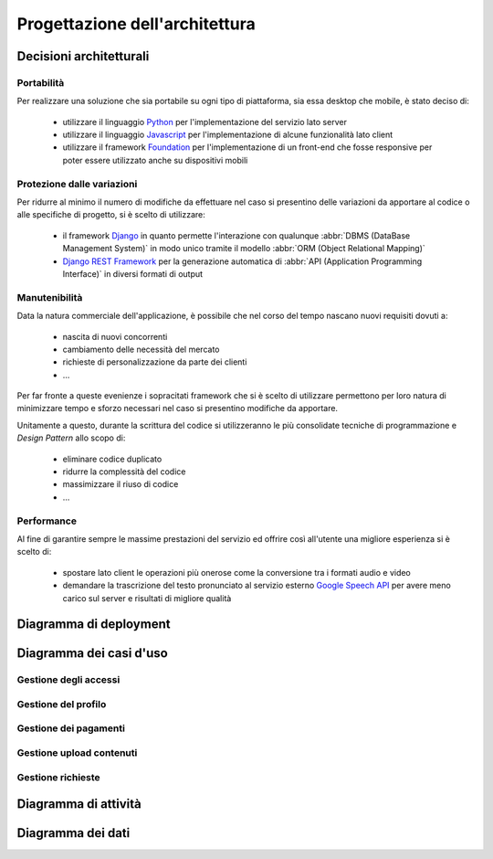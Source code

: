 .. _architectural_design:

===============================
Progettazione dell'architettura
===============================

.. _architectural_decisions:

Decisioni architetturali
~~~~~~~~~~~~~~~~~~~~~~~~

.. _portability:

Portabilità
-----------

Per realizzare una soluzione che sia portabile su ogni tipo di piattaforma, sia
essa desktop che mobile, è stato deciso di:

    * utilizzare il linguaggio `Python`_ per l'implementazione del servizio
      lato server
    * utilizzare il linguaggio `Javascript`_ per l'implementazione di alcune
      funzionalità lato client
    * utilizzare il framework `Foundation`_ per l'implementazione di un
      front-end che fosse responsive per poter essere utilizzato anche su
      dispositivi mobili

.. _protection_from_changes:

Protezione dalle variazioni
---------------------------

Per ridurre al minimo il numero di modifiche da effettuare nel caso si
presentino delle variazioni da apportare al codice o alle specifiche di
progetto, si è scelto di utilizzare:

    * il framework `Django`_ in quanto permette l'interazione con qualunque
      :abbr:`DBMS (DataBase Management System)` in modo unico tramite il
      modello :abbr:`ORM (Object Relational Mapping)`
    * `Django REST Framework`_ per la generazione automatica di
      :abbr:`API (Application Programming Interface)` in diversi formati
      di output

.. _maintainability:

Manutenibilità
--------------

Data la natura commerciale dell'applicazione, è possibile che nel corso del
tempo nascano nuovi requisiti dovuti a:

    * nascita di nuovi concorrenti
    * cambiamento delle necessità del mercato
    * richieste di personalizzazione da parte dei clienti
    * …

Per far fronte a queste evenienze i sopracitati framework che si è scelto di
utilizzare permettono per loro natura di minimizzare tempo e sforzo necessari
nel caso si presentino modifiche da apportare.

Unitamente a questo, durante la scrittura del codice si utilizzeranno le più
consolidate tecniche di programmazione e *Design Pattern* allo scopo di:

    * eliminare codice duplicato
    * ridurre la complessità del codice
    * massimizzare il riuso di codice
    * …

.. _performance:

Performance
-----------

Al fine di garantire sempre le massime prestazioni del servizio ed offrire così
all'utente una migliore esperienza si è scelto di:

    * spostare lato client le operazioni più onerose come la conversione tra i
      formati audio e video
    * demandare la trascrizione del testo pronunciato al servizio esterno
      `Google Speech API`_ per avere meno carico sul server e risultati di
      migliore qualità

.. _Python: https://www.python.org
.. _Javascript: https://developer.mozilla.org/en-US/docs/Web/JavaScript
.. _Foundation: https://foundation.zurb.com
.. _Django: https://www.djangoproject.com
.. _Django REST Framework: https://www.django-rest-framework.org
.. _Google Speech API: https://cloud.google.com/speech

.. _deployment_diagram:

Diagramma di deployment
~~~~~~~~~~~~~~~~~~~~~~~

.. image:: images/diagrams/deployment-diagram.png
    :alt: Diagramma di deployment
    :align: center

.. _use_case_diagram:

Diagramma dei casi d'uso
~~~~~~~~~~~~~~~~~~~~~~~~

.. image:: images/diagrams/use-case/main.png
    :alt: Diagramma principale dei casi d'uso
    :align: center

.. _access_management_use_case:

Gestione degli accessi
----------------------

.. image:: images/diagrams/use-case/access-management.png
    :alt: Diagramma dei casi d'uso della gestione degli accessi
    :align: center

.. _profile_management_use_case:

Gestione del profilo
--------------------

.. image:: images/diagrams/use-case/profile-management.png
    :alt: Diagramma dei casi d'uso della gestione del profilo
    :align: center

.. _payments_management_use_case:

Gestione dei pagamenti
----------------------

.. image:: images/diagrams/use-case/payments-management.png
    :alt: Diagramma dei casi d'uso della gestione dei pagamenti
    :align: center

.. _contents_upload_management_use_case:

Gestione upload contenuti
-------------------------

.. image:: images/diagrams/use-case/contents-upload-management.png
    :alt: Diagramma dei casi d'uso della gestione dell'upload dei contenuti
    :align: center

.. _requests_management_use_case:

Gestione richieste
------------------

.. image:: images/diagrams/use-case/requests-management.png
    :alt: Diagramma dei casi d'uso della gestione delle richieste
    :align: center

.. _activity_diagram:

Diagramma di attività
~~~~~~~~~~~~~~~~~~~~~

.. todo::
    Aggiungere diagramma di attività o altro diagramma che mostri il
    workflow dell'applicazione

.. _data_diagram:

Diagramma dei dati
~~~~~~~~~~~~~~~~~~

.. todo::
    Aggiungere diagramma ER dei dati

